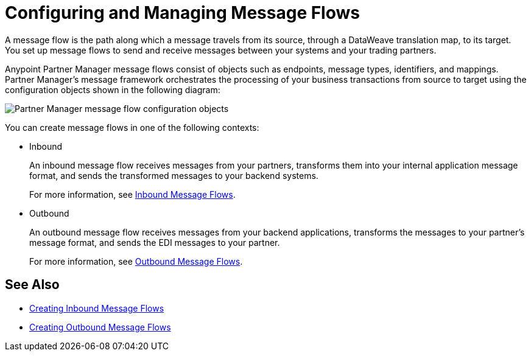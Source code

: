 = Configuring and Managing Message Flows

A message flow is the path along which a message travels from its source, through a DataWeave translation map, to its target. You set up message flows to send and receive messages between your systems and your trading partners.

Anypoint Partner Manager message flows consist of objects such as endpoints, message types, identifiers, and mappings. Partner Manager’s message framework orchestrates the processing of your business transactions from source to target using the configuration objects shown in the following diagram:

image::pm-message-flow.png[Partner Manager message flow configuration objects]

You can create message flows in one of the following contexts:

* Inbound
+
An inbound message flow receives messages from your partners, transforms them into your internal application message format, and sends the transformed messages to your backend systems.
+
For more information, see xref:inbound-message-flows.adoc[Inbound Message Flows].
+
* Outbound
+
An outbound message flow receives messages from your backend applications, transforms the messages to your partner's message format, and sends the EDI messages to your partner.
+
For more information, see xref:outbound-message-flows.adoc[Outbound Message Flows].

== See Also

* xref:create-inbound-message-flow.adoc[Creating Inbound Message Flows]
* xref:create-outbound-message-flow.adoc[Creating Outbound Message Flows]
